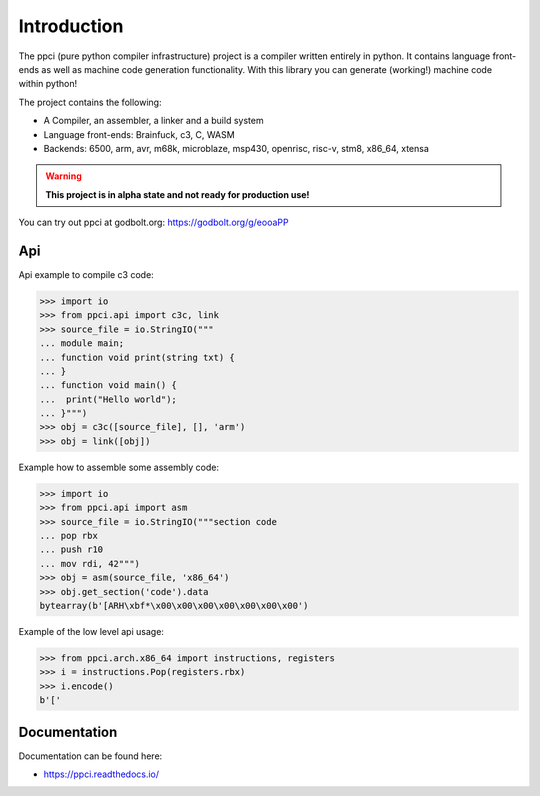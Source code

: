 
Introduction
============

The ppci (pure python compiler infrastructure) project is a compiler
written entirely in python. It contains language front-ends as well
as machine code generation functionality. With this library you can
generate (working!) machine code within python!

The project contains the following:

- A Compiler, an assembler, a linker and a build system
- Language front-ends: Brainfuck, c3, C, WASM
- Backends: 6500, arm, avr, m68k, microblaze, msp430, openrisc, risc-v, stm8,
  x86_64, xtensa

.. warning::

    **This project is in alpha state and not ready for production use!**

You can try out ppci at godbolt.org: https://godbolt.org/g/eooaPP

Api
---

Api example to compile c3 code:

.. code-block:: python

    >>> import io
    >>> from ppci.api import c3c, link
    >>> source_file = io.StringIO("""
    ... module main;
    ... function void print(string txt) {
    ... }
    ... function void main() {
    ...  print("Hello world");
    ... }""")
    >>> obj = c3c([source_file], [], 'arm')
    >>> obj = link([obj])

Example how to assemble some assembly code:

.. code-block:: python

    >>> import io
    >>> from ppci.api import asm
    >>> source_file = io.StringIO("""section code
    ... pop rbx
    ... push r10
    ... mov rdi, 42""")
    >>> obj = asm(source_file, 'x86_64')
    >>> obj.get_section('code').data
    bytearray(b'[ARH\xbf*\x00\x00\x00\x00\x00\x00\x00')

Example of the low level api usage:

.. code-block:: python

    >>> from ppci.arch.x86_64 import instructions, registers
    >>> i = instructions.Pop(registers.rbx)
    >>> i.encode()
    b'['

Documentation
-------------

Documentation can be found here:

- https://ppci.readthedocs.io/


|gitter|_
|appveyor|_
|codecov|_
|docstate|_
|travis|_
|codacygrade|_
|codacycoverage|_
|downloads|_
|conda|_

.. |codecov| image:: https://codecov.io/bb/windel/ppci/branch/default/graph/badge.svg
.. _codecov: https://codecov.io/bb/windel/ppci/branch/default


.. |appveyor| image:: https://ci.appveyor.com/api/projects/status/h0h5huliflrac65o?svg=true
.. _appveyor: https://ci.appveyor.com/project/WindelBouwman/ppci-786


.. |docstate| image:: https://readthedocs.org/projects/ppci/badge/?version=latest
.. _docstate: https://ppci.readthedocs.io/en/latest


.. |travis| image:: https://travis-ci.org/windelbouwman/ppci-mirror.svg?branch=master
.. _travis: https://travis-ci.org/windelbouwman/ppci-mirror


.. |codacygrade| image:: https://api.codacy.com/project/badge/Grade/a178be14a54243be81c27172031dc82c
.. _codacygrade: https://www.codacy.com/app/windel-bouwman/ppci-mirror

.. |codacycoverage| image:: https://api.codacy.com/project/badge/Coverage/a178be14a54243be81c27172031dc82c
.. _codacycoverage: https://www.codacy.com/app/windel-bouwman/ppci-mirror


.. |downloads| image:: https://anaconda.org/conda-forge/ppci/badges/downloads.svg
.. _downloads: https://anaconda.org/conda-forge/ppci

.. |conda| image:: https://anaconda.org/conda-forge/ppci/badges/version.svg
.. _conda: https://anaconda.org/conda-forge/ppci


.. |gitter| image:: https://badges.gitter.im/ppci-chat/Lobby.svg
.. _gitter: https://gitter.im/ppci-chat/Lobby

